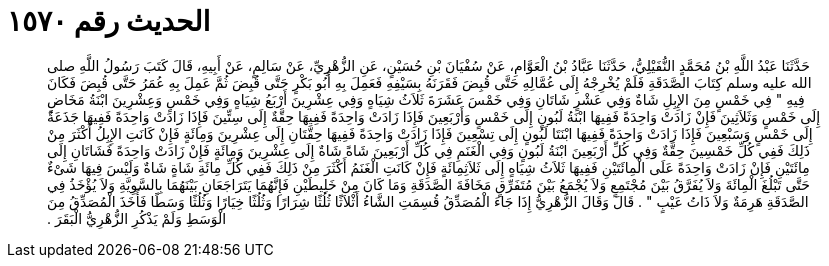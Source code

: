 
= الحديث رقم ١٥٧٠

[quote.hadith]
حَدَّثَنَا عَبْدُ اللَّهِ بْنُ مُحَمَّدٍ النُّفَيْلِيُّ، حَدَّثَنَا عَبَّادُ بْنُ الْعَوَّامِ، عَنْ سُفْيَانَ بْنِ حُسَيْنٍ، عَنِ الزُّهْرِيِّ، عَنْ سَالِمٍ، عَنْ أَبِيهِ، قَالَ كَتَبَ رَسُولُ اللَّهِ صلى الله عليه وسلم كِتَابَ الصَّدَقَةِ فَلَمْ يُخْرِجْهُ إِلَى عُمَّالِهِ حَتَّى قُبِضَ فَقَرَنَهُ بِسَيْفِهِ فَعَمِلَ بِهِ أَبُو بَكْرٍ حَتَّى قُبِضَ ثُمَّ عَمِلَ بِهِ عُمَرُ حَتَّى قُبِضَ فَكَانَ فِيهِ ‏"‏ فِي خَمْسٍ مِنَ الإِبِلِ شَاةٌ وَفِي عَشْرٍ شَاتَانِ وَفِي خَمْسَ عَشَرَةَ ثَلاَثُ شِيَاهٍ وَفِي عِشْرِينَ أَرْبَعُ شِيَاهٍ وَفِي خَمْسٍ وَعِشْرِينَ ابْنَةُ مَخَاضٍ إِلَى خَمْسٍ وَثَلاَثِينَ فَإِنْ زَادَتْ وَاحِدَةً فَفِيهَا ابْنَةُ لَبُونٍ إِلَى خَمْسٍ وَأَرْبَعِينَ فَإِذَا زَادَتْ وَاحِدَةً فَفِيهَا حِقَّةٌ إِلَى سِتِّينَ فَإِذَا زَادَتْ وَاحِدَةً فَفِيهَا جَذَعَةٌ إِلَى خَمْسٍ وَسَبْعِينَ فَإِذَا زَادَتْ وَاحِدَةً فَفِيهَا ابْنَتَا لَبُونٍ إِلَى تِسْعِينَ فَإِذَا زَادَتْ وَاحِدَةً فَفِيهَا حِقَّتَانِ إِلَى عِشْرِينَ وَمِائَةٍ فَإِنْ كَانَتِ الإِبِلُ أَكْثَرَ مِنْ ذَلِكَ فَفِي كُلِّ خَمْسِينَ حِقَّةٌ وَفِي كُلِّ أَرْبَعِينَ ابْنَةُ لَبُونٍ وَفِي الْغَنَمِ فِي كُلِّ أَرْبَعِينَ شَاةً شَاةٌ إِلَى عِشْرِينَ وَمِائَةٍ فَإِنْ زَادَتْ وَاحِدَةً فَشَاتَانِ إِلَى مِائَتَيْنِ فَإِنْ زَادَتْ وَاحِدَةً عَلَى الْمِائَتَيْنِ فَفِيهَا ثَلاَثُ شِيَاهٍ إِلَى ثَلاَثِمِائَةٍ فَإِنْ كَانَتِ الْغَنَمُ أَكْثَرَ مِنْ ذَلِكَ فَفِي كُلِّ مِائَةِ شَاةٍ شَاةٌ وَلَيْسَ فِيهَا شَىْءٌ حَتَّى تَبْلُغَ الْمِائَةَ وَلاَ يُفَرَّقُ بَيْنَ مُجْتَمِعٍ وَلاَ يُجْمَعُ بَيْنَ مُتَفَرِّقٍ مَخَافَةَ الصَّدَقَةِ وَمَا كَانَ مِنْ خَلِيطَيْنِ فَإِنَّهُمَا يَتَرَاجَعَانِ بَيْنَهُمَا بِالسَّوِيَّةِ وَلاَ يُؤْخَذُ فِي الصَّدَقَةِ هَرِمَةٌ وَلاَ ذَاتُ عَيْبٍ ‏"‏ ‏.‏ قَالَ وَقَالَ الزُّهْرِيُّ إِذَا جَاءَ الْمُصَدِّقُ قُسِمَتِ الشَّاءُ أَثْلاَثًا ثُلُثًا شِرَارًا وَثُلُثًا خِيَارًا وَثُلُثًا وَسَطًا فَأَخَذَ الْمُصَدِّقُ مِنَ الْوَسَطِ وَلَمْ يَذْكُرِ الزُّهْرِيُّ الْبَقَرَ ‏.‏